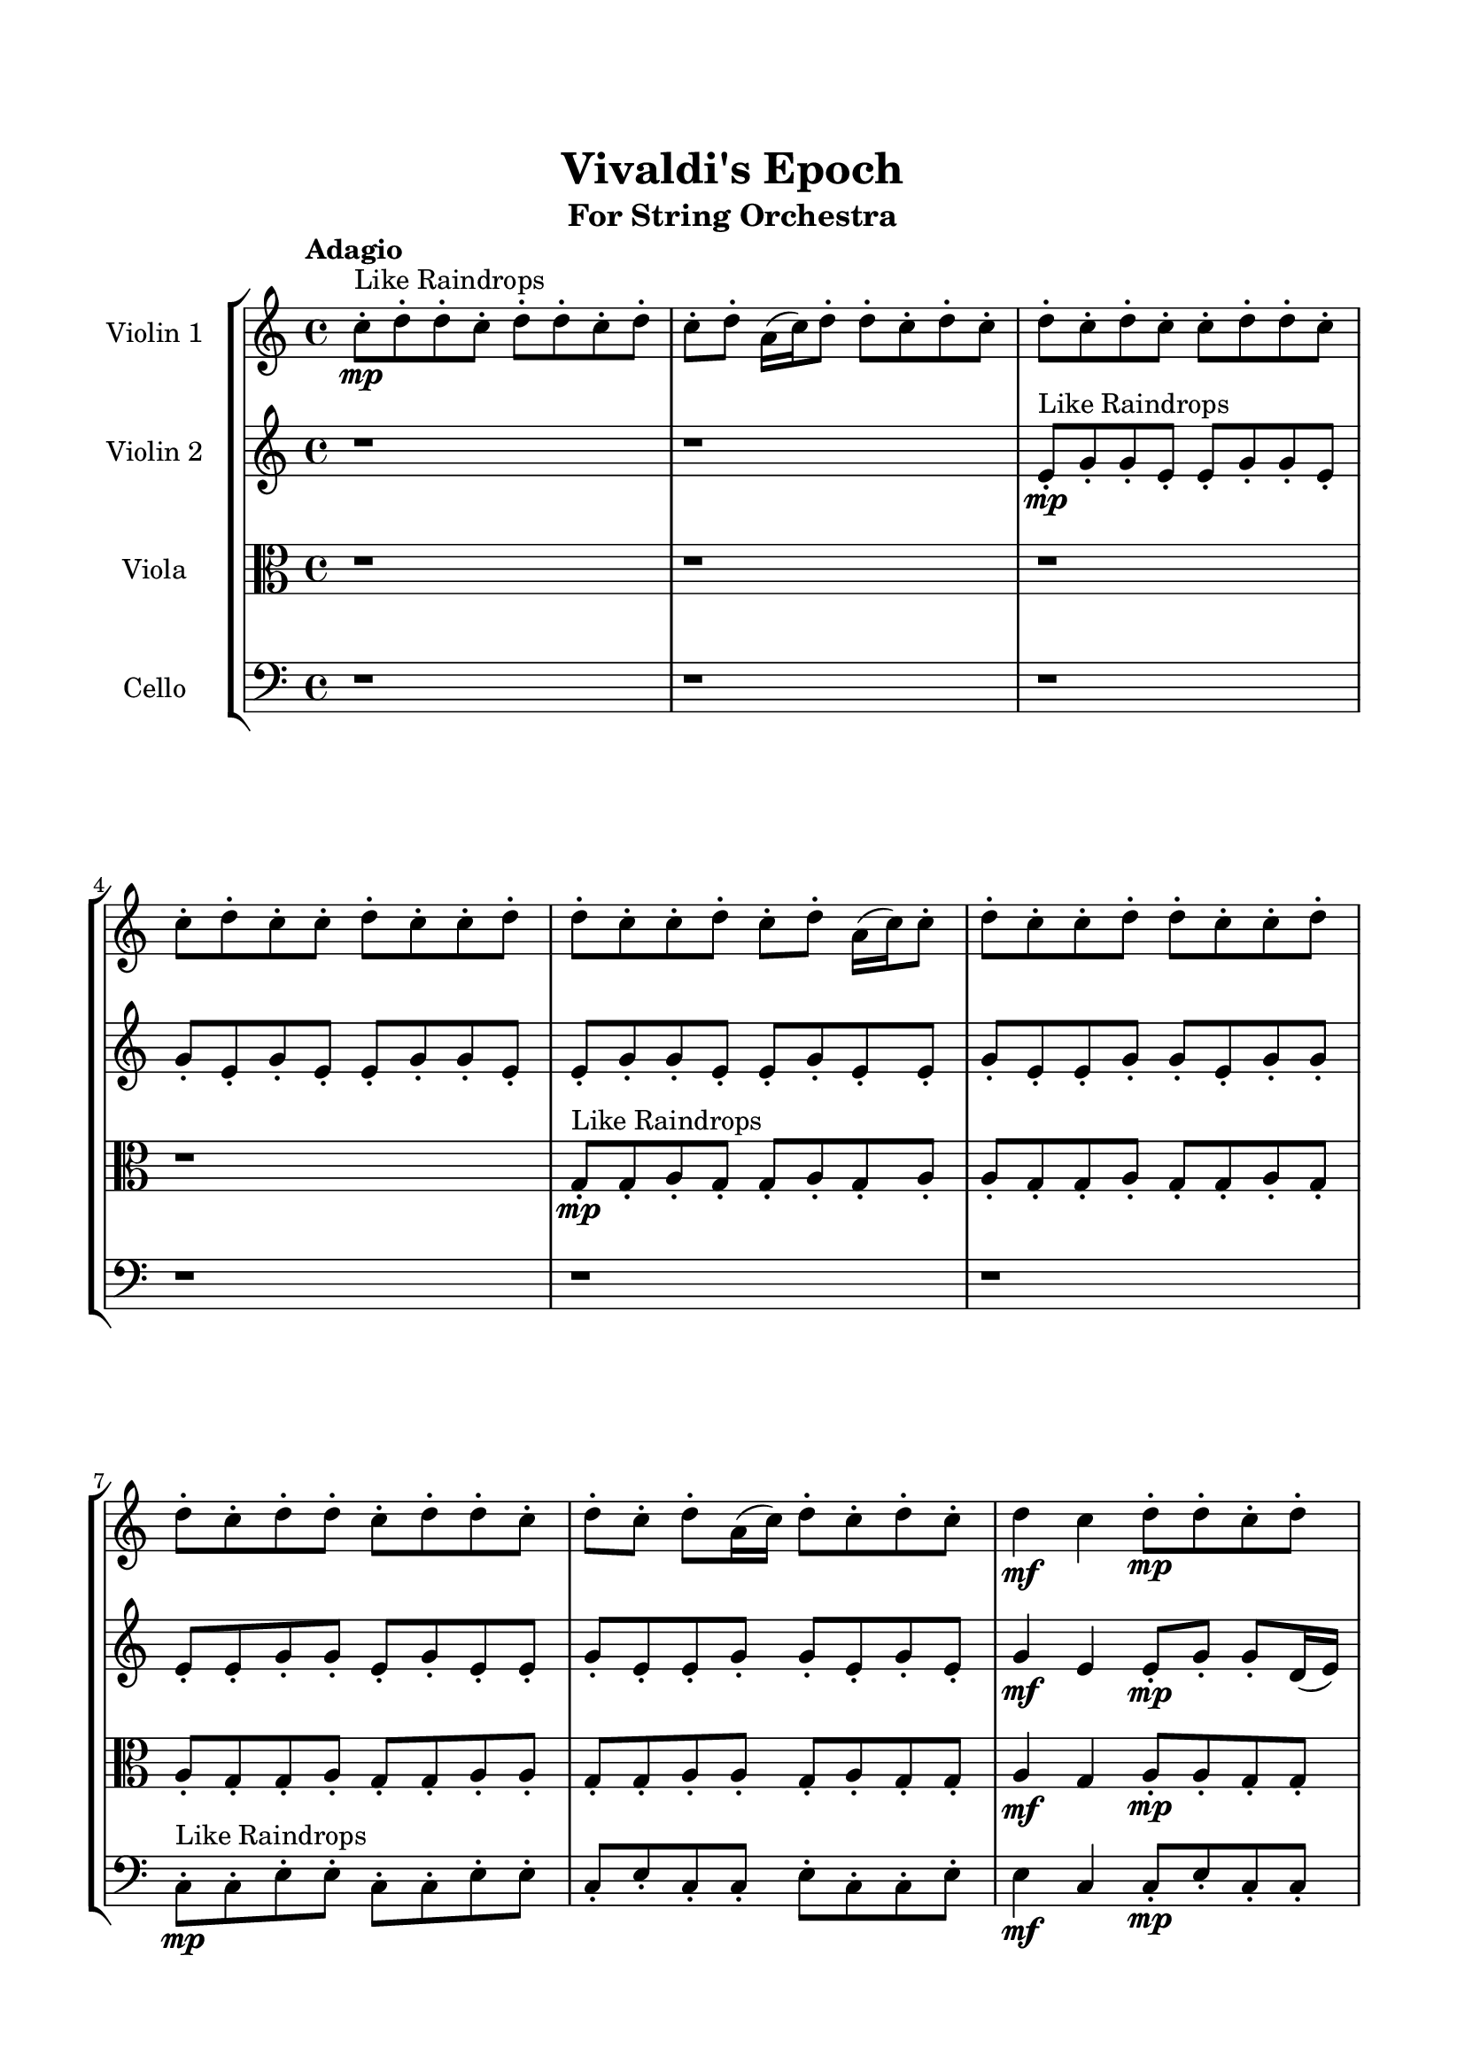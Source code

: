 \header{
	tagline = "" 
	title = "Vivaldi's Epoch"
	subtitle="For String Orchestra"
}

\paper{
  indent = 2\cm
  left-margin = 1.5\cm
  right-margin = 1.5\cm
  top-margin = 2\cm
  bottom-margin = 1.5\cm
  ragged-last-bottom = ##t
}

\score{
 \new  StaffGroup  <<
\new Staff \with {
    instrumentName = #"
Violin 1
"
	midiInstrument = "Violin"
  }
\absolute {

\tempo "Adagio" c''8-.\mp ^"Like Raindrops"  d''8-. d''8-. c''8-. d''8-. d''8-. c''8-. d''8-. c''8-. d''8-. a'16( c''16) d''8-. d''8-. c''8-. d''8-. c''8-. d''8-. c''8-. d''8-. c''8-. c''8-. d''8-. d''8-. c''8-. c''8-. d''8-. c''8-. c''8-. d''8-. c''8-. c''8-. d''8-. d''8-. c''8-. c''8-. d''8-. c''8-. d''8-. a'16( c''16) c''8-. d''8-. c''8-. c''8-. d''8-. d''8-. c''8-. c''8-. d''8-. d''8-. c''8-. d''8-. d''8-. c''8-. d''8-. d''8-. c''8-. d''8-. c''8-. d''8-. a'16( c''16) d''8-. c''8-. d''8-. c''8-. d''4\mf c''4 d''8-.\mp d''8-. c''8-. d''8-. d''8-. c''8-. c''8-. e''16( d''16) d''4\mf e''4 c''8-.\mp d''8-. d''8-. c''8-. c''8-. d''8-. d''8-. c''8-. c''8-. d''8-. a'16( c''16) d''8-. d''8-. c''8-. d''8-. c''8-. c''8-. d''8-. c''8-. c''8-. d''8-. d''8-. c''8-. c''8-. e''16( d''16) d''8-. a'16( c''16) c''8-. d''8-. a'16( c''16) c''8-. d''8-. c''8-. c''8-. d''8-. c''8-. c''8-. d''8-. c''8-. c''8-. d''8-. c''8-. c''8-. d''8-. d''8-. c''8-. c''8-. e''16( d''16) d''8-. c''8-. d''8-. d''8-. c''8-. c''8-. d''8-. c''8-. c''8-. d''8-. c''8-. c''8-. d''8-. c''8-. c''8-. d''8-. d''8-. c''8-. c''8-. d''8-. a'16( c''16) d''8-. c''8-. c''8-. d''8-. d''8-. c''8-. c''8-. e''16( d''16) d''8-. c''8-. c''8-. e''16( d''16) d''8-. c''8-. d''8-. c''8-. e''16( d''16) d''8-. a'16( c''16) e''16( d''16) d''8-. c''8-. d''8-. d''8-. c''8-. c''8-. d''8-. a'16( c''16) e''16( d''16) d''8-. c''8-. c''8-. e''16( d''16) d''8-. c''8-. e''16( d''16) c''8-. c''8-. d''8-. c''8-. d''8-. d''8-. a'16( c''16) c''2\f\< d''2 c''16 a'16 d''16 e''16 c''8-.\sp e''16( d''16) a'16( c''16) d''8-. d''8-. a'16( c''16) d''8-. d''8-. c''8-. e''16( d''16) d''8-. a'16( c''16) d''8-. c''8-. c''8-. d''8-. d''8-. c''8-. e''16( d''16) d''8-. c''8-. d''8-. d''8-. a'16( c''16) d''8-. d''8-. c''8-. d''8-. d''8-. a'16( c''16) d''8-. c''8-. d''8-. a'16( c''16) e''16( d''16) c''8-. c''8-. d''8-. a'16( c''16) d''8-. a'16( c''16) e''16( d''16) c''8-. c''8-. d''8-. c''8-. c''8-. e''16( d''16) d''8-. c''8-. d''8-. d''8-. c''8-. c''8-. d''8-. a'16( c''16) e''16( d''16) a'16( c''16) d''8-. d''8-. a'16( c''16) e''16( d''16) d''8-. a'16( c''16) c''8-. d''8-. d''8-. a'16( c''16) e''16( d''16) d''8-. c''4 r4 r2 \bar"||" \tempo "Lento" \time 2/2  d''2 ^"Like Breathing" 
 \p \< ~ d''2 \> c''2 \< ~ c''2 \> a'2 \< ~ a'2 \> e''2 \< ~ e''2 \> a'2 \< ~ a'2 \> d''2 \< ~ d''2 \> d''2 \< ~ d''2 \> c''2 \< ~ c''2 \> a'2 \< ~ a'2 \> e''2 \< ~ e''2 \> a'2 \< ~ a'2 \> d''2 \< ~ d''2 \> d''2 \< ~ d''2 \> c''2 \< ~ c''2 \> a'2 \< ~ a'2 \> e''2 \< ~ e''2 \> a'2 \< ~ a'2 \> d''2 \< ~ d''2 \> d''2 \< ~ d''2 \> c''2 \< ~ c''2 \> a'2 \< ~ a'2 \> e''2 \< ~ e''2 \> a'2 \< ~ a'2 \> d''2 \< ~ d''2 \> d''8 ^"solo" \mf \< ( d''8 c''8 d''8 d''2 \> ) c''8 \< ( d''8 d''8 c''8 c''2 \> ) a'16 \< ( c''16 d''8 d''8 c''8 a'2 \> ) e''16 \< ( d''16 d''4 e''8 e''2 \> ) a'16 \< ( c''16 d''8 d''8 c''8 a'2 \> ) d''8 \< ( d''8 c''8 d''8 d''2 \> ) 
 \bar"||" 
  \tempo "Allegro" d''8 d''8 c''8 d''8 d''8 d''8 c''8 d''8 d''4 r4 r2 e''16 d''16 d''8 a'16 c''16 c''8 d''4 e''4 e''16 d''16 d''8 a'16 c''16 c''8 d''4 e''4 d''4 r4 d''4 r4 e''16 d''16 d''8 a'16 c''16 c''8 d''4 e''4 c''8 d''8 d''8 c''8 c''8 d''8 d''8 c''8 c''8 d''8 d''8 c''8 d''8 d''8 c''8 d''8 c''8 d''8 a'16 c''16 d''8 d''8 c''8 d''8 c''8 d''8 c''8 d''8 c''8 c''8 d''8 d''8 c''8 c''8 d''8 c''8 c''8 d''8 c''8 c''8 d''8 c''8 d''8 d''8 c''8 d''8 d''8 c''8 d''8 d''8 d''8 c''8 d''8 d''8 d''8 c''8 d''8 d''4 r4 r2 e''16 d''16 d''8 a'16 c''16 c''8 d''4 e''4 a'16 c''16 d''8 d''8 c''8 c''4 r4 c''4 r4 c''4 r4 a'16 c''16 d''8 d''8 c''8 c''4 r4 c''4 r4 c''4 r4 a'16 c''16 d''8 d''8 c''8 c''4 r4 c''4 r4 c''4 r4 d''8 d''8 c''8 d''8 d''8 d''8 c''8 d''8 d''4 r4 e''16 d''16 d''8 a'16 c''16 c''8 e''16 d''16 d''4 e''8 e''4 r4 e''16 d''16 d''4 e''8 e''4 r4 a'16 c''16 d''8 d''8 c''8 d''8 c''8 d''8 c''8 a'16 c''16 d''8 d''8 c''8 d''8 c''8 d''8 c''8 d''4 r4 r2 r1 r1 d''8 d''8 c''8 d''8 d''8 c''8 d''8 c''8 d''8 d''8 c''8 d''8 d''8 d''8 c''8 d''8 e''16 d''16 d''8 e''16 d''16 d''8 e''16 d''16 d''8 e''16 d''16 d''8 d''4 r4 r2 r1 c''4 
	
	\bar "|."
}
\new Staff \with {
    instrumentName = #"
Violin 2
"
	midiInstrument = "Violin"
  }
\absolute {
\tempo "Adagio" r1 r1 e'8-.\mp ^"Like Raindrops"  g'8-. g'8-. e'8-. e'8-. g'8-. g'8-. e'8-. g'8-. e'8-. g'8-. e'8-. e'8-. g'8-. g'8-. e'8-. e'8-. g'8-. g'8-. e'8-. e'8-. g'8-. e'8-. e'8-. g'8-. e'8-. e'8-. g'8-. g'8-. e'8-. g'8-. g'8-. e'8-. e'8-. g'8-. g'8-. e'8-. g'8-. e'8-. e'8-. g'8-. e'8-. e'8-. g'8-. g'8-. e'8-. g'8-. e'8-. g'4\mf e'4 e'8-.\mp g'8-. g'8-. d'16( e'16) g'8-. g'8-. e'8-. a'16( g'16) g'4\mf a'4 g'8-.\mp e'8-. e'8-. g'8-. e'8-. g'8-. e'8-. g'8-. g'8-. d'16( e'16) e'8-. g'8-. e'8-. g'8-. g'8-. e'8-. e'8-. a'16( g'16) e'8-. g'8-. g'8-. e'8-. g'8-. g'8-. e'8-. e'8-. g'8-. d'16( e'16) e'8-. g'8-. e'8-. e'8-. g'8-. g'8-. d'16( e'16) e'8-. g'8-. e'8-. e'8-. g'8-. g'8-. e'8-. g'8-. g'8-. e'8-. e'8-. g'8-. d'16( e'16) g'8-. e'8-. g'8-. g'8-. e'8-. e'8-. a'16( g'16) g'8-. e'8-. g'8-. g'8-. d'16( e'16) e'8-. g'8-. g'8-. e'8-. g'8-. g'8-. e'8-. g'8-. g'8-. d'16( e'16) e'8-. g'8-. e'8-. e'8-. g'8-. g'8-. d'16( e'16) a'16( g'16) g'8-. e'8-. a'16( g'16) g'8-. d'16( e'16) a'16( g'16) g'8-. e'8-. g'8-. g'8-. d'16( e'16) e'8-. g'8-. e'8-. a'16( g'16) e'8-. e'8-. g'8-. g'8-. e'8-. g'8-. g'8-. d'16( e'16) a'16( g'16) e'8-. g'8-. d'16( e'16) e'8-. g'8-. g'8-. e'8-. g'8-. g'8-. e'8-. e'2\f\< g'2 e'16 d'16 g'16 a'16 g'8-.\sp d'16( e'16) e'8-. g'8-. e'8-. a'16( g'16) g'8-. e'8-. e'8-. a'16( g'16) e'8-. e'8-. g'8-. g'8-. e'8-. a'16( g'16) g'8-. e'8-. a'16( g'16) g'8-. e'8-. g'8-. g'8-. d'16( e'16) e'8-. g'8-. d'16( e'16) a'16( g'16) g'8-. d'16( e'16) e'8-. g'8-. d'16( e'16) e'8-. g'8-. g'8-. e'8-. g'8-. d'16( e'16) e'8-. g'8-. e'8-. e'8-. g'8-. d'16( e'16) e'8-. g'8-. d'16( e'16) g'8-. d'16( e'16) g'8-. d'16( e'16) e'8-. a'16( g'16) e'8-. a'16( g'16) d'16( e'16) e'8-. a'16( g'16) e'8-. a'16( g'16) d'16( e'16) e'8-. g'8-. e'8-. a'16( g'16) g'8-. d'16( e'16) e'8-. a'16( g'16) e'4 r4 r2 \bar"||" \tempo "Lento" \time 2/2  a'2 ^"Like Breathing" 
 \p \< ~ a'2 \> a'2 \< ~ a'2 \> e'2 \< ~ e'2 \> e'2 \< ~ e'2 \> d'2 \< ~ d'2 \> g'2 \< ~ g'2 \> a'2 \< ~ a'2 \> a'2 \< ~ a'2 \> e'2 \< ~ e'2 \> e'2 \< ~ e'2 \> d'2 \< ~ d'2 \> g'2 \< ~ g'2 \> a'2 \< ~ a'2 \> a'2 \< ~ a'2 \> e'2 \< ~ e'2 \> e'2 \< ~ e'2 \> d'2 \< ~ d'2 \> g'2 \< ~ g'2 \> a'16 ^"solo" \mf \< ( g'16 g'4 a'8 a'2 \> ) a'16 \< ( g'16 g'4 a'8 a'2 \> ) e'8 \< ( g'8 g'8 e'8 e'2 \> ) e'8 \< ( g'8 g'8 e'8 e'2 \> ) d'16 \< ( e'16 g'8 g'8 e'8 d'2 \> ) g'8 \< ( g'8 e'8 e'8 g'2 \> ) a'16 ^"accompanying" \p \< ( g'16 g'4 a'8 a'2 \> ) a'16 \< ( g'16 g'4 a'8 a'2 \> ) e'8 \< ( g'8 g'8 e'8 e'2 \> ) e'8 \< ( g'8 g'8 e'8 e'2 \> ) d'16 \< ( e'16 g'8 g'8 e'8 d'2 \> ) g'8 \< ( g'8 e'8 e'8 g'2 \> ) 
 \bar"||" 
  \tempo "Allegro" a'16 g'16 g'4 a'8 a'16 g'16 g'4 a'8 a'4 r4 r2 a'16 g'16 g'8 d'16 e'16 e'8 g'4 a'4 a'16 g'16 g'8 d'16 e'16 e'8 g'4 a'4 a'4 r4 a'4 r4 a'16 g'16 g'8 d'16 e'16 e'8 g'4 a'4 a'16 g'16 g'4 a'8 a'16 g'16 g'4 a'8 a'8 a'8 a'8 a'8 a'8 a'8 a'8 a'8 a'8 a'8 a'8 a'8 a'8 a'8 a'8 a'8 a'8 a'8 a'8 a'8 a'8 a'8 a'8 a'8 a'8 a'8 a'8 a'8 a'8 a'8 a'8 a'8 a'16 g'16 g'4 a'8 g'8 e'8 e'8 g'8 a'16 g'16 g'4 a'8 a'16 g'16 g'4 a'8 a'4 r4 r2 a'16 g'16 g'8 d'16 e'16 e'8 g'4 a'4 e'8 g'8 g'8 e'8 e'8 g'8 g'8 e'8 e'8 g'8 g'8 e'8 g'8 e'8 g'8 e'8 e'8 g'8 g'8 e'8 e'8 g'8 g'8 e'8 e'8 g'8 e'8 e'8 g'8 e'8 e'8 g'8 g'8 e'8 g'8 g'8 e'8 e'8 g'8 g'8 e'8 g'8 g'8 e'8 e'8 g'8 g'8 e'8 a'16 g'16 g'4 a'8 a'16 g'16 g'4 a'8 a'4 r4 a'16 g'16 g'8 d'16 e'16 e'8 e'8 g'8 g'8 e'8 e'4 r4 e'8 g'8 g'8 e'8 e'4 r4 d'16 e'16 g'8 g'8 e'8 d'4 r4 d'16 e'16 g'8 g'8 e'8 d'4 r4 g'8 g'8 e'8 e'8 g'8 g'8 e'8 g'8 e'8 g'8 e'8 e'8 g'8 g'8 e'8 e'8 g'8 g'8 e'8 e'8 g'8 e'8 e'8 g'8 e'8 e'8 g'8 g'8 e'8 g'8 g'8 e'8 a'16 g'16 g'4 a'8 a'16 g'16 g'4 a'8 a'16 g'16 g'8 a'16 g'16 g'8 a'16 g'16 g'8 a'16 g'16 g'8 g'4 r4 r2 r1 e'4 

}

\new Staff \with {
    instrumentName = #"
Viola
"
	midiInstrument = "Viola"
  }
\absolute {
	\clef alto
\tempo "Adagio" r1 r1 r1 r1 g8-.\mp ^"Like Raindrops"  g8-. a8-. g8-. g8-. a8-. g8-. a8-. a8-. g8-. g8-. a8-. g8-. g8-. a8-. g8-. a8-. g8-. g8-. a8-. g8-. g8-. a8-. a8-. g8-. g8-. a8-. a8-. g8-. a8-. g8-. g8-. a4\mf g4 a8-.\mp a8-. g8-. g8-. b16( a16) a8-. f16( g16) g8-. a4\mf b4 a8-.\mp g8-. g8-. a8-. g8-. g8-. a8-. a8-. g8-. g8-. a8-. f16( g16) b16( a16) g8-. g8-. a8-. a8-. g8-. g8-. a8-. g8-. a8-. g8-. a8-. g8-. a8-. g8-. b16( a16) g8-. g8-. a8-. g8-. b16( a16) a8-. g8-. a8-. f16( g16) g8-. a8-. a8-. g8-. a8-. g8-. g8-. a8-. a8-. g8-. a8-. a8-. g8-. a8-. g8-. b16( a16) a8-. f16( g16) g8-. a8-. a8-. g8-. g8-. a8-. g8-. g8-. a8-. a8-. f16( g16) b16( a16) f16( g16) a8-. a8-. g8-. b16( a16) a8-. g8-. g8-. a8-. g8-. a8-. a8-. g8-. a8-. g8-. b16( a16) a8-. g8-. g8-. b16( a16) a8-. g8-. a8-. f16( g16) b16( a16) g8-. g8-. a8-. f16( g16) b16( a16) a8-. g8-. g8-. b16( a16) g8-. g8-. a8-. g8-. a8-. a8-. g8-. a8-. g8-. a8-. a8-. g2\f\< a2 g16 f16 a16 b16 g8-.\sp g8-. a8-. f16( g16) a8-. a8-. g8-. g8-. a8-. a8-. g8-. g8-. a8-. f16( g16) a8-. f16( g16) g8-. a8-. a8-. f16( g16) g8-. b16( a16) a8-. f16( g16) a8-. g8-. g8-. b16( a16) a8-. g8-. a8-. a8-. g8-. g8-. b16( a16) a8-. g8-. b16( a16) f16( g16) g8-. b16( a16) f16( g16) a8-. a8-. f16( g16) a8-. a8-. g8-. g8-. a8-. f16( g16) g8-. a8-. g8-. a8-. a8-. f16( g16) a8-. a8-. g8-. g8-. a8-. g8-. a8-. g8-. g8-. a8-. a8-. g8-. a8-. g4 r4 r2 \bar"||" \tempo "Lento" \time 2/2  b2 ^"Like Breathing" 
 \p \< ~ b2 \> g2 \< ~ g2 \> g2 \< ~ g2 \> g2 \< ~ g2 \> f2 \< ~ f2 \> a2 \< ~ a2 \> b2 \< ~ b2 \> g2 \< ~ g2 \> g2 \< ~ g2 \> g2 \< ~ g2 \> f2 \< ~ f2 \> a2 \< ~ a2 \> b16 ^"solo" \mf \< ( a16 a8 f16 g16 g8 b2 \> ) g8 \< ( g8 a8 g8 g2 \> ) g8 \< ( g8 a8 g8 g2 \> ) g8 \< ( g8 a8 g8 g2 \> ) f16 \< ( g16 g8 a4 f2 \> ) a8 \< ( g8 g8 a8 a2 \> ) b16 ^"accompanying" \p \< ( a16 a8 f16 g16 g8 b2 \> ) g8 \< ( g8 a8 g8 g2 \> ) g8 \< ( g8 a8 g8 g2 \> ) g8 \< ( g8 a8 g8 g2 \> ) f16 \< ( g16 g8 a4 f2 \> ) a8 \< ( g8 g8 a8 a2 \> ) b16 \< ( a16 a8 f16 g16 g8 b2 \> ) g8 \< ( g8 a8 g8 g2 \> ) g8 \< ( g8 a8 g8 g2 \> ) g8 \< ( g8 a8 g8 g2 \> ) f16 \< ( g16 g8 a4 f2 \> ) a8 \< ( g8 g8 a8 a2 \> ) 
 \bar"||" 
  \tempo "Allegro" b16 a16 a8 f16 g16 g8 b16 a16 a8 f16 g16 g8 b16 a16 a8 f16 g16 g8 a4 b4 b16 a16 a8 f16 g16 g8 a4 b4 b16 a16 a8 f16 g16 g8 a4 b4 b16 a16 a8 f16 g16 g8 a4 b4 a8 g8 g8 a8 g8 g8 a8 a8 g8 g8 a8 g8 g8 g8 a8 g8 g4 r4 r2 g4 r4 r2 g4 r4 r2 g4 r4 r2 g8 g8 a8 g8 g8 a8 g8 a8 b16 a16 a8 f16 g16 g8 b16 a16 a8 f16 g16 g8 b16 a16 a8 f16 g16 g8 a4 b4 b16 a16 a8 f16 g16 g8 a4 b4 g8 g8 a8 g8 g4 r4 g4 r4 g4 r4 g8 g8 a8 g8 g4 r4 g4 r4 g4 r4 g8 g8 a8 g8 g4 r4 g4 r4 g4 r4 b16 a16 a8 f16 g16 g8 b16 a16 a8 f16 g16 g8 b16 a16 a8 f16 g16 g8 b16 a16 a8 f16 g16 g8 g8 g8 a8 g8 g4 r4 g8 g8 a8 g8 g4 r4 f16 g16 g8 a4 f4 r4 f16 g16 g8 a4 f4 r4 a4 r4 r2 r1 r1 a8 g8 g8 a8 g8 a8 a8 g8 b16 a16 a8 f16 g16 g8 b16 a16 a8 f16 g16 g8 b16 a16 a8 b16 a16 a8 b16 a16 a8 b16 a16 a8 b16 a16 a8 f16 g16 g8 b16 a16 a8 f16 g16 g8 b16 a16 a8 f16 g16 g8 a4 b4 g4 

}

\new Staff \with {
    instrumentName = #"
Cello
"
	midiInstrument = "Cello"
  }
\absolute {
	\clef bass
\tempo "Adagio" r1 r1 r1 r1 r1 r1 c8-.\mp ^"Like Raindrops"  c8-. e8-. e8-. c8-. c8-. e8-. e8-. c8-. e8-. c8-. c8-. e8-. c8-. c8-. e8-. e4\mf c4 c8-.\mp e8-. c8-. c8-. e8-. a,16( c16) c8-. e8-. e4\mf f4 e8-.\mp c8-. c8-. e8-. e8-. c8-. c8-. e8-. e8-. c8-. e8-. e8-. c8-. e8-. e8-. c8-. c8-. e8-. c8-. c8-. e8-. e8-. c8-. e8-. e8-. c8-. e8-. c8-. c8-. e8-. a,16( c16) e8-. a,16( c16) c8-. f16( e16) a,16( c16) c8-. e8-. c8-. c8-. f16( e16) e8-. c8-. c8-. e8-. e8-. a,16( c16) e8-. e8-. c8-. c8-. e8-. c8-. c8-. e8-. c8-. f16( e16) c8-. c8-. e8-. c8-. c8-. e8-. a,16( c16) f16( e16) e8-. c8-. c8-. e8-. c8-. e8-. c8-. c8-. e8-. e8-. c8-. c8-. e8-. e8-. a,16( c16) e8-. c8-. c8-. f16( e16) e8-. c8-. f16( e16) e8-. a,16( c16) e8-. c8-. c8-. e8-. c8-. c8-. e8-. c8-. e8-. e8-. a,16( c16) c8-. e8-. c8-. c8-. f16( e16) e8-. a,16( c16) f16( e16) e8-. c8-. c8-. f16( e16) c2\f\< e2 c16 a,16 e16 f16 e8-.\sp a,16( c16) c8-. e8-. a,16( c16) e8-. e8-. a,16( c16) f16( e16) c8-. c8-. e8-. e8-. c8-. e8-. e8-. c8-. c8-. e8-. a,16( c16) c8-. f16( e16) a,16( c16) f16( e16) a,16( c16) f16( e16) a,16( c16) f16( e16) e8-. c8-. e8-. a,16( c16) f16( e16) e8-. a,16( c16) e8-. e8-. a,16( c16) c8-. e8-. a,16( c16) c8-. e8-. c8-. c8-. e8-. e8-. c8-. c8-. e8-. c8-. f16( e16) e8-. a,16( c16) c8-. e8-. e8-. c8-. c8-. e8-. a,16( c16) e8-. c8-. f16( e16) c8-. f16( e16) e8-. a,16( c16) f16( e16) a,16( c16) c4 r4 r2 \bar"||" \tempo "Lento" \time 2/2  c2 ^"Like Breathing" 
 \p \< ~ c2 \> f2 \< ~ f2 \> c2 \< ~ c2 \> f2 \< ~ f2 \> a,2 \< ~ a,2 \> e2 \< ~ e2 \> c8 ^"solo" \mf \< ( c8 e8 e8 c2 \> ) f4 \< ( e8 c8 f2 \> ) c8 \< ( c8 e8 e8 c2 \> ) f4 \< ( e8 c8 f2 \> ) a,16 \< ( c16 c8 e8 e8 a,2 \> ) e8 \< ( e8 c8 c8 e2 \> ) c8 ^"accompanying" \p \< ( c8 e8 e8 c2 \> ) f4 \< ( e8 c8 f2 \> ) c8 \< ( c8 e8 e8 c2 \> ) f4 \< ( e8 c8 f2 \> ) a,16 \< ( c16 c8 e8 e8 a,2 \> ) e8 \< ( e8 c8 c8 e2 \> ) c8 \< ( c8 e8 e8 c2 \> ) f4 \< ( e8 c8 f2 \> ) c8 \< ( c8 e8 e8 c2 \> ) f4 \< ( e8 c8 f2 \> ) a,16 \< ( c16 c8 e8 e8 a,2 \> ) e8 \< ( e8 c8 c8 e2 \> ) c8 \< ( c8 e8 e8 c2 \> ) f4 \< ( e8 c8 f2 \> ) c8 \< ( c8 e8 e8 c2 \> ) f4 \< ( e8 c8 f2 \> ) a,16 \< ( c16 c8 e8 e8 a,2 \> ) e8 \< ( e8 c8 c8 e2 \> ) 
 \bar"||" 
  \tempo "Allegro" c8 c8 e8 e8 c8 c8 e8 e8 c4 r4 r2 f16 e16 e8 a,16 c16 c8 e4 f4 f16 e16 e8 a,16 c16 c8 e4 f4 c4 r4 c4 r4 f16 e16 e8 a,16 c16 c8 e4 f4 f4 e8 c8 f4 e8 c8 f4 r4 r2 f4 r4 r2 f4 r4 r2 f4 r4 r2 f4 e8 c8 c8 e8 e8 c8 c8 c8 e8 e8 c8 c8 e8 e8 c4 r4 r2 f16 e16 e8 a,16 c16 c8 e4 f4 c8 c8 e8 e8 f4 r4 f4 r4 f4 r4 c8 c8 e8 e8 f4 r4 f4 r4 f4 r4 c8 c8 e8 e8 f4 r4 f4 r4 f4 r4 c8 c8 e8 e8 c8 c8 e8 e8 c4 r4 f16 e16 e8 a,16 c16 c8 f4 e8 c8 c8 e8 e8 c8 f4 e8 c8 c8 e8 e8 c8 a,16 c16 c8 e8 e8 a,4 r4 a,16 c16 c8 e8 e8 a,4 r4 e4 r4 r2 r1 r1 e8 e8 c8 c8 e8 e8 c8 e8 c8 c8 e8 e8 c8 c8 e8 e8 f16 e16 e8 f16 e16 e8 f16 e16 e8 f16 e16 e8 e4 r4 r2 r1 c4 

}

>>
\midi{}
\layout{}
}

